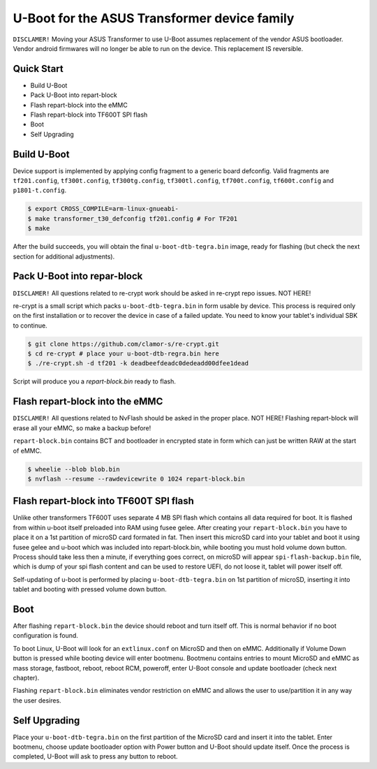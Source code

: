.. SPDX-License-Identifier: GPL-2.0+

U-Boot for the ASUS Transformer device family
=============================================

``DISCLAMER!`` Moving your ASUS Transformer to use U-Boot
assumes replacement of the vendor ASUS bootloader. Vendor
android firmwares will no longer be able to run on the device.
This replacement IS reversible.

Quick Start
-----------

- Build U-Boot
- Pack U-Boot into repart-block
- Flash repart-block into the eMMC
- Flash repart-block into TF600T SPI flash
- Boot
- Self Upgrading

Build U-Boot
------------

Device support is implemented by applying config fragment
to a generic board defconfig. Valid fragments are ``tf201.config``,
``tf300t.config``, ``tf300tg.config``, ``tf300tl.config``,
``tf700t.config``, ``tf600t.config`` and ``p1801-t.config``.

.. code-block:: bash

    $ export CROSS_COMPILE=arm-linux-gnueabi-
    $ make transformer_t30_defconfig tf201.config # For TF201
    $ make

After the build succeeds, you will obtain the final ``u-boot-dtb-tegra.bin``
image, ready for flashing (but check the next section for additional
adjustments).

Pack U-Boot into repar-block
----------------------------

``DISCLAMER!`` All questions related to re-crypt work should be asked
in re-crypt repo issues. NOT HERE!

re-crypt is a small script which packs ``u-boot-dtb-tegra.bin`` in
form usable by device. This process is required only on the first
installation or to recover the device in case of a failed update.
You need to know your tablet's individual SBK to continue.

.. code-block:: bash

    $ git clone https://github.com/clamor-s/re-crypt.git
    $ cd re-crypt # place your u-boot-dtb-regra.bin here
    $ ./re-crypt.sh -d tf201 -k deadbeefdeadc0dedeadd00dfee1dead

Script will produce you a `repart-block.bin` ready to flash.

Flash repart-block into the eMMC
--------------------------------

``DISCLAMER!`` All questions related to NvFlash should be asked
in the proper place. NOT HERE! Flashing repart-block will erase
all your eMMC, so make a backup before!

``repart-block.bin`` contains BCT and bootloader in encrypted state
in form which can just be written RAW at the start of eMMC.

.. code-block:: bash

    $ wheelie --blob blob.bin
    $ nvflash --resume --rawdevicewrite 0 1024 repart-block.bin

Flash repart-block into TF600T SPI flash
----------------------------------------

Unlike other transformers TF600T uses separate 4 MB SPI flash which
contains all data required for boot. It is flashed from within u-boot
itself preloaded into RAM using fusee gelee. After creating your
``repart-block.bin`` you have to place it on a 1st partition of microSD
card formated in fat. Then insert this microSD card into your tablet
and boot it using fusee gelee and u-boot which was included into
repart-block.bin, while booting you must hold volume down button.
Process should take less then a minute, if everything goes correct,
on microSD will appear ``spi-flash-backup.bin`` file, which is dump of
your spi flash content and can be used to restore UEFI, do not loose it,
tablet will power itself off.

Self-updating of u-boot is performed by placing ``u-boot-dtb-tegra.bin``
on 1st partition of microSD, inserting it into tablet and booting with
pressed volume down button.

Boot
----

After flashing ``repart-block.bin`` the device should reboot and turn
itself off. This is normal behavior if no boot configuration is
found.

To boot Linux, U-Boot will look for an ``extlinux.conf`` on MicroSD
and then on eMMC. Additionally if Volume Down button is pressed
while booting device will enter bootmenu. Bootmenu contains entries
to mount MicroSD and eMMC as mass storage, fastboot, reboot, reboot
RCM, poweroff, enter U-Boot console and update bootloader (check next
chapter).

Flashing ``repart-block.bin`` eliminates vendor restriction on eMMC
and allows the user to use/partition it in any way the user desires.

Self Upgrading
--------------

Place your ``u-boot-dtb-tegra.bin`` on the first partition of the
MicroSD card and insert it into the tablet. Enter bootmenu, choose
update bootloader option with Power button and U-Boot should update
itself. Once the process is completed, U-Boot will ask to press any
button to reboot.
